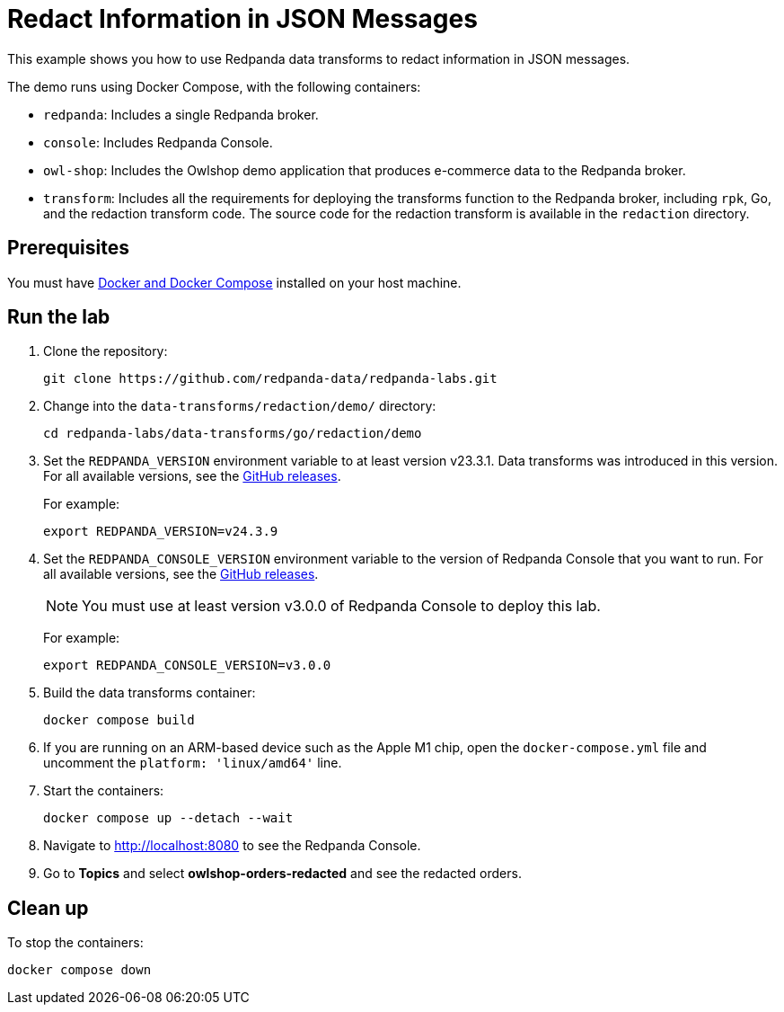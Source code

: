 = Redact Information in JSON Messages
:page-layout: lab
:env-docker: true
:page-categories: Development, Stream Processing, Data Transforms
:description: Redact personally identifiable information (PII) in topics using data transforms.
ifndef::env-site[]
:imagesdir: ../../docs/modules/data-transforms/images/
endif::[]
// Set up attributes to hold the latest version of Redpanda and Redpanda Console.
// For GitHub, hard-code the latest version to these values:
ifndef::env-site[]
:latest-redpanda-version: 24.3.9
:latest-console-version: 3.0.0
endif::[]
// For the docs site, use the built-in attributes that store the latest version as fetched from GitHub releases.
ifdef::env-site[]
:latest-redpanda-version: {full-version}
// All pages already have access to {latest-console-version} on the docs site.
endif::[]

// ========================AUTOMATED TESTS===================================
// The comments in this file are used to run automated tests of all the documented steps. Tests are run on each pull request to the upstream repository using GitHub Actions. For more details about the testing tool we use, see https://doc-detective.com/.

// (test start {"id":"data-transform-redaction-go", "description": "Redact Information in JSON Messages"})

This example shows you how to use Redpanda data transforms to redact information in JSON messages.

The demo runs using Docker Compose, with the following containers:

* `redpanda`: Includes a single Redpanda broker.
* `console`: Includes Redpanda Console.
* `owl-shop`: Includes the Owlshop demo application that produces e-commerce data to the Redpanda broker.
* `transform`: Includes all the requirements for deploying the transforms function to the Redpanda broker, including `rpk`, Go, and the redaction transform code. The source code for the redaction transform is available in the `redaction` directory.

== Prerequisites

You must have https://docs.docker.com/compose/install/[Docker and Docker Compose] installed on your host machine.

== Run the lab

. Clone the repository:
+
```bash
git clone https://github.com/redpanda-data/redpanda-labs.git
```

. Change into the `data-transforms/redaction/demo/` directory:
+
[,bash]
----
cd redpanda-labs/data-transforms/go/redaction/demo
----

. Set the `REDPANDA_VERSION` environment variable to at least version v23.3.1. Data transforms was introduced in this version. For all available versions, see the https://github.com/redpanda-data/redpanda/releases[GitHub releases].
+
For example:
+
[,bash,subs="attributes+"]
----
export REDPANDA_VERSION=v{latest-redpanda-version}
----


. Set the `REDPANDA_CONSOLE_VERSION` environment variable to the version of Redpanda Console that you want to run. For all available versions, see the https://github.com/redpanda-data/console/releases[GitHub releases].
+
NOTE: You must use at least version v3.0.0 of Redpanda Console to deploy this lab.
+
For example:
+
[,bash,subs="attributes+"]
----
export REDPANDA_CONSOLE_VERSION=v{latest-console-version}
----

. Build the data transforms container:
+
```bash
docker compose build
```
// (step {"action":"runShell", "command": "docker compose build", "workingDirectory": "../data-transforms/go/redaction/demo"})

. If you are running on an ARM-based device such as the Apple M1 chip, open the `docker-compose.yml` file and uncomment the `platform: 'linux/amd64'` line.

. Start the containers:
+
```bash
docker compose up --detach --wait
```
// (step {"action":"runShell", "command": "docker compose up --detach --wait", "workingDirectory": "../data-transforms/go/redaction/demo", "timeout": 70000})
// Wait for the containers to finish getting up and running
// (step {"action":"wait", "duration": 5000})

. Navigate to http://localhost:8080 to see the Redpanda Console.

. Go to *Topics* and select *owlshop-orders-redacted* and see the redacted orders.

// (step {"action":"checkLink", "url": "http://localhost:8080/topics/owlshop-orders-redacted?p=-1&s=50&o=-1#messages"})

== Clean up

To stop the containers:

```shell
docker compose down
```

// (step {"action":"runShell", "command": "docker compose down -v", "workingDirectory": "../data-transforms/go/redaction/demo"})
// (test end)

